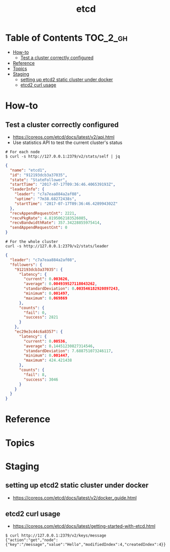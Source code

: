 #+TITLE: etcd

* Table of Contents :TOC_2_gh:
 - [[#how-to][How-to]]
   - [[#test-a-cluster-correctly-configured][Test a cluster correctly configured]]
 - [[#reference][Reference]]
 - [[#topics][Topics]]
 - [[#staging][Staging]]
   - [[#setting-up-etcd2-static-cluster-under-docker][setting up etcd2 static cluster under docker]]
   - [[#etcd2-curl-usage][etcd2 curl usage]]

* How-to
** Test a cluster correctly configured
- https://coreos.com/etcd/docs/latest/v2/api.html
- Use statistics API to test the current cluster's status


#+BEGIN_SRC shell
  # For each node
  $ curl -s http://127.0.0.1:2379/v2/stats/self | jq
#+END_SRC

#+BEGIN_SRC json
  {
    "name": "etcd1",
    "id": "912193dcb3a37035",
    "state": "StateFollower",
    "startTime": "2017-07-17T09:36:46.406539193Z",
    "leaderInfo": {
      "leader": "c7a7eaa884a2af08",
      "uptime": "7m38.68272438s",
      "startTime": "2017-07-17T09:36:46.428994302Z"
    },
    "recvAppendRequestCnt": 2221,
    "recvPkgRate": 4.8195062183526085,
    "recvBandwidthRate": 357.34228855975414,
    "sendAppendRequestCnt": 0
  }
#+END_SRC

#+BEGIN_SRC  shell
  # For the whole cluster
  curl -s http://127.0.0.1:2379/v2/stats/leader
#+END_SRC

#+BEGIN_SRC json
  {
    "leader": "c7a7eaa884a2af08",
    "followers": {
      "912193dcb3a37035": {
        "latency": {
          "current": 0.003626,
          "average": 0.004939527118043262,
          "standardDeviation": 0.003546182920897243,
          "minimum": 0.001497,
          "maximum": 0.069869
        },
        "counts": {
          "fail": 0,
          "success": 2821
        }
      },
      "ec29e3c44c6a8357": {
        "latency": {
          "current": 0.00536,
          "average": 0.14451230827314546,
          "standardDeviation": 7.688751073246117,
          "minimum": 0.001447,
          "maximum": 424.421438
        },
        "counts": {
          "fail": 8,
          "success": 3046
        }
      }
    }
  }
#+END_SRC

* Reference
* Topics
* Staging
** setting up etcd2 static cluster under docker
- https://coreos.com/etcd/docs/latest/v2/docker_guide.html

** etcd2 curl usage
- https://coreos.com/etcd/docs/latest/getting-started-with-etcd.html

#+BEGIN_SRC shell
  $ curl http://127.0.0.1:2379/v2/keys/message
  {"action":"get","node":{"key":"/message","value":"Hello","modifiedIndex":4,"createdIndex":4}}
#+END_SRC
